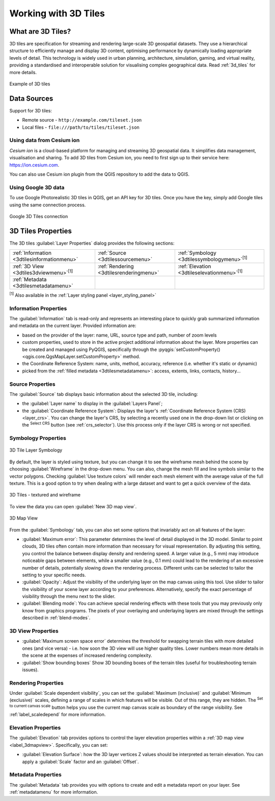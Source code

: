 .. index:: 3D Tiles, 3d tiles properties
.. _`label_3d_tiles`:

*************************
Working with 3D Tiles
*************************

.. only:: html

   .. contents::
      :local:

What are 3D Tiles?
======================

3D tiles are specification for streaming and rendering large-scale 3D
geospatial datasets. They use a hierarchical structure to efficiently manage 
and display 3D content, optimising performance by dynamically loading
appropriate levels of detail. This technology is widely used in urban 
planning, architecture, simulation, gaming, and virtual reality, providing
a standardised and interoperable solution for visualising complex geographical
data. Read :ref:`3d_tiles` for more details.


.. _figure_3d_tiles_example:

.. figure:: img/3d_tiles.png
   :align: center

   Example of 3D tiles


Data Sources
============

Support for 3D tiles:

* Remote source - ``http://example.com/tileset.json``
* Local files - ``file:///path/to/tiles/tileset.json``


Using data from Cesium ion 
--------------------------

*Cesium ion* is a cloud-based platform for managing and streaming 3D geospatial
data. It simplifies data management, visualisation and sharing. To add 3D tiles
from Cesium ion, you need to first sign up to their service 
here: https://ion.cesium.com.

You can also use Cesium ion plugin from the QGIS repository 
to add the data to QGIS.

Using Google 3D data
--------------------

To use Google Photorealistic 3D tiles in QGIS, get an API key for 3D tiles. 
Once you have the key, simply add Google tiles using the same 
connection process.

.. _figure_google_3d_tiles:

.. figure:: img/google_3d_tiles.png
   :align: center

   Google 3D Tiles connection 

.. _3dtiles_properties:

3D Tiles Properties
===================

The 3D tiles :guilabel:`Layer Properties` dialog provides the following sections:

.. list-table::

   * - |metadata| :ref:`Information <3dtilesinformationmenu>`
     - |system| :ref:`Source <3dtilessourcemenu>`
     - |symbology| :ref:`Symbology <3dtilessymbologymenu>`:sup:`[1]`
   * - |3d| :ref:`3D View <3dtiles3dviewmenu>`:sup:`[1]`
     - |rendering| :ref:`Rendering <3dtilesrenderingmenu>`
     - |elevationscale| :ref:`Elevation <3dtileselevationmenu>`:sup:`[1]`
   * - |editMetadata| :ref:`Metadata <3dtilesmetadatamenu>`
     -
     -


:sup:`[1]` Also available in the :ref:`Layer styling panel <layer_styling_panel>`


.. _3dtilesinformationmenu:

Information Properties
----------------------

The :guilabel:`Information` tab is read-only and represents an interesting
place to quickly grab summarized information and metadata on the current layer.
Provided information are:

* based on the provider of the layer: name, URL, source type and path, number
  of zoom levels
* custom properties, used to store in the active project additional information about the layer.
  More properties can be created and managed using PyQGIS, specifically through
  the :pyqgis:`setCustomProperty() <qgis.core.QgsMapLayer.setCustomProperty>` method.
* the Coordinate Reference System: name, units, method, accuracy, reference
  (i.e. whether it's static or dynamic)
* picked from the :ref:`filled metadata <3dtilesmetadatamenu>`: access,
  extents, links, contacts, history...

.. _3dtilessourcemenu:

Source Properties
-----------------

The |system| :guilabel:`Source` tab displays basic information about
the selected 3D tile, including:

* the :guilabel:`Layer name` to display in the :guilabel:`Layers Panel`;
* the :guilabel:`Coordinate Reference System`:
  Displays the layer's
  :ref:`Coordinate Reference System (CRS) <layer_crs>`.
  You can change the layer's CRS, by selecting a recently used one in
  the drop-down list or clicking on the |setProjection|
  :sup:`Select CRS` button (see :ref:`crs_selector`).
  Use this process only if the layer CRS is wrong or not specified.

.. _3dtilessymbologymenu:

Symbology Properties
--------------------

.. _figure_3d_tiles_symbology:

.. figure:: img/3d_tiles_symbology.png
   :align: center

   3D Tile Layer Symbology

By default, the layer is styled using texture, but you can change it 
to see the wireframe mesh behind the scene by choosing :guilabel:`Wireframe` 
in the drop-down menu. You can also, change the mesh fill and line symbols 
similar to the vector polygons. 
Checking |checkbox| :guilabel:`Use texture colors` will render each mesh element 
with the average value of the full texture. 
This is a good option to try when dealing with a large dataset and
want to get a quick overview of the data.

.. _figure_3d_tiles_textured_and_wireframe:

.. figure:: img/3d_tiles_textured_and_wireframe.png
   :align: center

   3D Tiles - textured and wireframe 

To view the data you can open |new3DMap| :guilabel:`New 3D map view`.

.. _figure_3d_tiles_map_view:

.. figure:: img/3d_tiles_map_view.png
   :align: center

   3D Map View  

From the :guilabel:`Symbology` tab, you can also set some options that 
invariably act on all features of the layer:

* :guilabel:`Maximum error`: This parameter determines the level of detail 
  displayed in the 3D model. Similar to point clouds, 3D tiles 
  often contain more information than necessary for visual representation.
  By adjusting this setting, you control the balance between display density 
  and rendering speed. A larger value (e.g., 5 mm) may introduce noticeable
  gaps between elements, while a smaller value (e.g., 0.1 mm) could lead to
  the rendering of an excessive number of details, potentially slowing down
  the rendering process. Different units can be selected to tailor the setting
  to your specific needs.
* :guilabel:`Opacity`: Adjust the visibility of the underlying layer on the 
  map canvas using this tool. Use slider to tailor the visibility 
  of your scene layer according to your preferences. Alternatively, specify the 
  exact percentage of visibility through the menu next to the slider.
* :guilabel:`Blending mode`: You can achieve special rendering effects with these tools
  that you may previously only know from graphics programs.
  The pixels of your overlaying and underlaying layers are mixed through the settings
  described in :ref:`blend-modes`.

.. _3dtiles3dviewmenu:

3D View Properties
------------------

* :guilabel:`Maximum screen space error` determines the threshold for swapping
  terrain tiles with more detailed ones (and vice versa) - i.e. how soon the 3D 
  view will use higher quality tiles. Lower numbers mean more details in the 
  scene at the expenses of increased rendering complexity.

* |unchecked| :guilabel:`Show bounding boxes` Show 3D bounding boxes of the 
  terrain tiles (useful for troubleshooting terrain issues).


.. _3dtilesrenderingmenu:

Rendering Properties
--------------------

Under |unchecked| :guilabel:`Scale dependent visibility`,
you can set the :guilabel:`Maximum (inclusive)`
and :guilabel:`Minimum (exclusive)` scales,
defining a range of scales in which features will be visible.
Out of this range, they are hidden.
The |mapIdentification| :sup:`Set to current canvas scale` button helps you
use the current map canvas scale as boundary of the range visibility.
See :ref:`label_scaledepend` for more information.

.. _3dtileselevationmenu:

Elevation Properties
--------------------

The |elevationscale| :guilabel:`Elevation` tab provides options to control
the layer elevation properties within a :ref:`3D map view <label_3dmapview>`.
Specifically, you can set:

* :guilabel:`Elevation Surface`: how the 3D layer vertices Z values
  should be interpreted as terrain elevation.
  You can apply a :guilabel:`Scale` factor and an :guilabel:`Offset`.

.. index:: Metadata, Metadata editor, Keyword
.. _3dtilesmetadatamenu:

Metadata Properties
-------------------

The |editMetadata| :guilabel:`Metadata` tab provides you with options
to create and edit a metadata report on your layer.
See :ref:`metadatamenu` for more information.


.. Substitutions definitions - AVOID EDITING PAST THIS LINE
   This will be automatically updated by the find_set_subst.py script.
   If you need to create a new substitution manually,
   please add it also to the substitutions.txt file in the
   source folder.

.. |3d| image:: /static/common/3d.png
   :width: 1.5em
.. |checkbox| image:: /static/common/checkbox.png
   :width: 1.3em
.. |editMetadata| image:: /static/common/editmetadata.png
   :width: 1.2em
.. |elevationscale| image:: /static/common/elevationscale.png
   :width: 1.5em
.. |mapIdentification| image:: /static/common/mActionMapIdentification.png
   :width: 1.5em
.. |metadata| image:: /static/common/metadata.png
   :width: 1.5em
.. |new3DMap| image:: /static/common/mActionNew3DMap.png
   :width: 1.5em
.. |rendering| image:: /static/common/rendering.png
   :width: 1.5em
.. |setProjection| image:: /static/common/mActionSetProjection.png
   :width: 1.5em
.. |symbology| image:: /static/common/symbology.png
   :width: 2em
.. |system| image:: /static/common/system.png
   :width: 1.5em
.. |unchecked| image:: /static/common/unchecked.png
   :width: 1.3em

